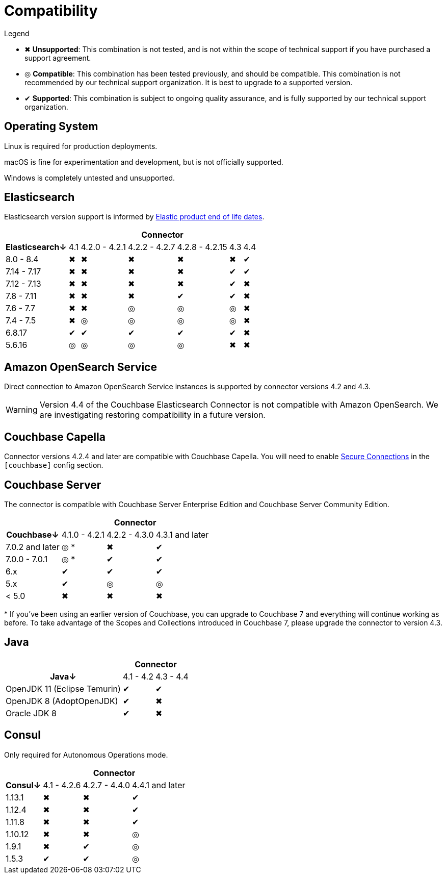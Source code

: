 = Compatibility

.Legend
* ✖ *Unsupported*: This combination is not tested, and is not within the scope of technical support if you have purchased a support agreement.

* ◎ *Compatible*: This combination has been tested previously, and should be compatible.
This combination is not recommended by our technical support organization.
It is best to upgrade to a supported version.

* ✔ *Supported*: This combination is subject to ongoing quality assurance, and is fully supported by our technical support organization.

== Operating System

Linux is required for production deployments.

macOS is fine for experimentation and development, but is not officially supported.

Windows is completely untested and unsupported.

== Elasticsearch

Elasticsearch version support is informed by https://www.elastic.co/support/eol[Elastic product end of life dates].

[%autowidth,cols="^,6*^"]
|===
 |             6+h| Connector
h| Elasticsearch↓ | 4.1 | 4.2.0 - 4.2.1 | 4.2.2 - 4.2.7 | 4.2.8 - 4.2.15 | 4.3 | 4.4
 | 8.0 - 8.4      | ✖   | ✖             | ✖             | ✖              | ✖   | ✔
 | 7.14 - 7.17    | ✖   | ✖             | ✖             | ✖              | ✔   | ✔
 | 7.12 - 7.13    | ✖   | ✖             | ✖             | ✖              | ✔   | ✖
 | 7.8 - 7.11     | ✖   | ✖             | ✖             | ✔              | ✔   | ✖
 | 7.6 - 7.7      | ✖   | ✖             | ◎             | ◎              | ◎   | ✖
 | 7.4 - 7.5      | ✖   | ◎             | ◎             | ◎              | ◎   | ✖
 | 6.8.17         | ✔   | ✔             | ✔             | ✔              | ✔   | ✖
 | 5.6.16         | ◎   | ◎             | ◎             | ◎              | ✖   | ✖
|===

== Amazon OpenSearch Service

Direct connection to Amazon OpenSearch Service instances is supported by connector versions 4.2 and 4.3.

WARNING: Version 4.4 of the Couchbase Elasticsearch Connector is not compatible with Amazon OpenSearch.
We are investigating restoring compatibility in a future version.

== Couchbase Capella

Connector versions 4.2.4 and later are compatible with Couchbase Capella.
You will need to enable xref:secure-connections.adoc[Secure Connections] in the `[couchbase]` config section.

== Couchbase Server

The connector is compatible with Couchbase Server Enterprise Edition and Couchbase Server Community Edition.

[%autowidth,cols="^,3*^"]
|===
 |                   3+h| Connector
h| Couchbase↓           | 4.1.0 - 4.2.1 | 4.2.2 - 4.3.0 | 4.3.1 and later
 | 7.0.2 and later      | ◎ *           | ✖             | ✔
 | 7.0.0 - 7.0.1        | ◎ *           | ✔             | ✔
 | 6.x                  | ✔             | ✔             | ✔
 | 5.x                  | ✔             | ◎             | ◎
 | < 5.0                | ✖             | ✖             | ✖
|===
+++*+++ If you've been using an earlier version of Couchbase, you can upgrade to Couchbase 7 and everything will continue working as before.
To take advantage of the Scopes and Collections introduced in Couchbase 7, please upgrade the connector to version 4.3.

== Java

[%autowidth,cols="^,2*^"]
|===
 |                           2+h| Connector
h| Java↓                        | 4.1 - 4.2 | 4.3 - 4.4
 | OpenJDK 11 (Eclipse Temurin) | ✔         | ✔
 | OpenJDK 8 (AdoptOpenJDK)     | ✔         | ✖
 | Oracle JDK 8                 | ✔         | ✖
|===


== Consul

Only required for Autonomous Operations mode.

[%autowidth,cols="^,3*^"]
|===
 |         3+h| Connector
h| Consul↓    | 4.1 - 4.2.6  | 4.2.7 - 4.4.0 | 4.4.1 and later
 | 1.13.1     | ✖            | ✖             | ✔
 | 1.12.4     | ✖            | ✖             | ✔
 | 1.11.8     | ✖            | ✖             | ✔
 | 1.10.12    | ✖            | ✖             | ◎
 | 1.9.1      | ✖            | ✔             | ◎
 | 1.5.3      | ✔            | ✔             | ◎
|===
